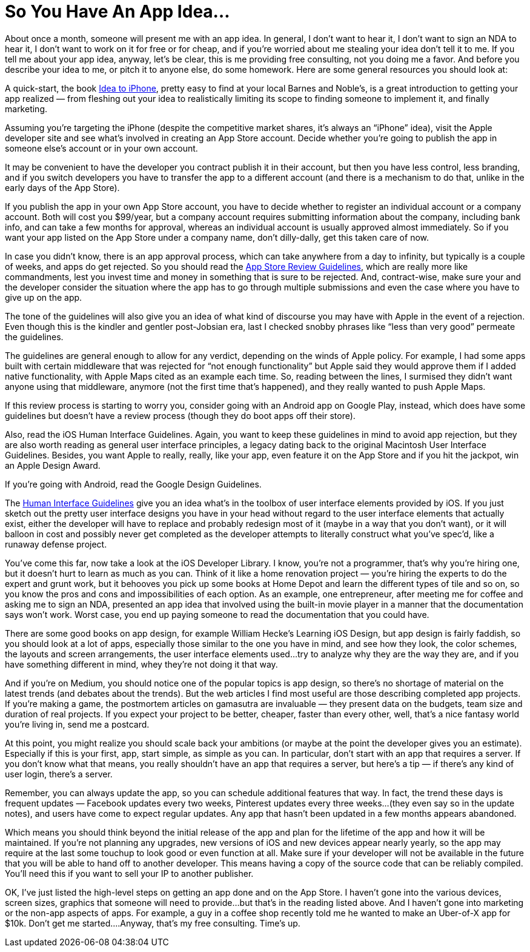 = So You Have An App Idea…

About once a month, someone will present me with an app idea. In general, I don’t want to hear it, I don’t want to sign an NDA to hear it, I don’t want to work on it for free or for cheap, and if you’re worried about me stealing your idea don’t tell it to me. If you tell me about your app idea, anyway, let’s be clear, this is me providing free consulting, not you doing me a favor. And before you describe your idea to me, or pitch it to anyone else, do some homework. Here are some general resources you should look at:

A quick-start, the book https://ideatoiphone.com/[Idea to iPhone], pretty easy to find at your local Barnes and Noble’s, is a great introduction to getting your app realized — from fleshing out your idea to realistically limiting its scope to finding someone to implement it, and finally marketing.

Assuming you’re targeting the iPhone (despite the competitive market shares, it’s always an “iPhone” idea), visit the Apple developer site and see what’s involved in creating an App Store account. Decide whether you’re going to publish the app in someone else’s account or in your own account.

It may be convenient to have the developer you contract publish it in their account, but then you have less control, less branding, and if you switch developers you have to transfer the app to a different account (and there is a mechanism to do that, unlike in the early days of the App Store).

If you publish the app in your own App Store account, you have to decide whether to register an individual account or a company account. Both will cost you $99/year, but a company account requires submitting information about the company, including bank info, and can take a few months for approval, whereas an individual account is usually approved almost immediately. So if you want your app listed on the App Store under a company name, don’t dilly-dally, get this taken care of now.

In case you didn’t know, there is an app approval process, which can take anywhere from a day to infinity, but typically is a couple of weeks, and apps do get rejected. So you should read the https://developer.apple.com/app-store/review/guidelines/[App Store Review Guidelines], which are really more like commandments, lest you invest time and money in something that is sure to be rejected. And, contract-wise, make sure your and the developer consider the situation where the app has to go through multiple submissions and even the case where you have to give up on the app.

The tone of the guidelines will also give you an idea of what kind of discourse you may have with Apple in the event of a rejection. Even though this is the kindler and gentler post-Jobsian era, last I checked snobby phrases like “less than very good” permeate the guidelines.

The guidelines are general enough to allow for any verdict, depending on the winds of Apple policy. For example, I had some apps built with certain middleware that was rejected for “not enough functionality” but Apple said they would approve them if I added native functionality, with Apple Maps cited as an example each time. So, reading between the lines, I surmised they didn’t want anyone using that middleware, anymore (not the first time that’s happened), and they really wanted to push Apple Maps.

If this review process is starting to worry you, consider going with an Android app on Google Play, instead, which does have some guidelines but doesn’t have a review process (though they do boot apps off their store).

Also, read the iOS Human Interface Guidelines. Again, you want to keep these guidelines in mind to avoid app rejection, but they are also worth reading as general user interface principles, a legacy dating back to the original Macintosh User Interface Guidelines. Besides, you want Apple to really, really, like your app, even feature it on the App Store and if you hit the jackpot, win an Apple Design Award.

If you’re going with Android, read the Google Design Guidelines.

The https://developer.apple.com/design/human-interface-guidelines/[Human Interface Guidelines] give you an idea what’s in the toolbox of user interface elements provided by iOS. If you just sketch out the pretty user interface designs you have in your head without regard to the user interface elements that actually exist, either the developer will have to replace and probably redesign most of it (maybe in a way that you don’t want), or it will balloon in cost and possibly never get completed as the developer attempts to literally construct what you’ve spec’d, like a runaway defense project.

You’ve come this far, now take a look at the iOS Developer Library. I know, you’re not a programmer, that’s why you’re hiring one, but it doesn’t hurt to learn as much as you can. Think of it like a home renovation project — you’re hiring the experts to do the expert and grunt work, but it behooves you pick up some books at Home Depot and learn the different types of tile and so on, so you know the pros and cons and impossibilities of each option. As an example, one entrepreneur, after meeting me for coffee and asking me to sign an NDA, presented an app idea that involved using the built-in movie player in a manner that the documentation says won’t work. Worst case, you end up paying someone to read the documentation that you could have.

There are some good books on app design, for example William Hecke’s Learning iOS Design, but app design is fairly faddish, so you should look at a lot of apps, especially those similar to the one you have in mind, and see how they look, the color schemes, the layouts and screen arrangements, the user interface elements used…try to analyze why they are the way they are, and if you have something different in mind, whey they’re not doing it that way.

And if you’re on Medium, you should notice one of the popular topics is app design, so there’s no shortage of material on the latest trends (and debates about the trends). But the web articles I find most useful are those describing completed app projects. If you’re making a game, the postmortem articles on gamasutra are invaluable — they present data on the budgets, team size and duration of real projects. If you expect your project to be better, cheaper, faster than every other, well, that’s a nice fantasy world you’re living in, send me a postcard.

At this point, you might realize you should scale back your ambitions (or maybe at the point the developer gives you an estimate). Especially if this is your first, app, start simple, as simple as you can. In particular, don’t start with an app that requires a server. If you don’t know what that means, you really shouldn’t have an app that requires a server, but here’s a tip — if there’s any kind of user login, there’s a server.

Remember, you can always update the app, so you can schedule additional features that way. In fact, the trend these days is frequent updates — Facebook updates every two weeks, Pinterest updates every three weeks…(they even say so in the update notes), and users have come to expect regular updates. Any app that hasn’t been updated in a few months appears abandoned.

Which means you should think beyond the initial release of the app and plan for the lifetime of the app and how it will be maintained. If you’re not planning any upgrades, new versions of iOS and new devices appear nearly yearly, so the app may require at the last some touchup to look good or even function at all. Make sure if your developer will not be available in the future that you will be able to hand off to another developer. This means having a copy of the source code that can be reliably compiled. You’ll need this if you want to sell your IP to another publisher.

OK, I’ve just listed the high-level steps on getting an app done and on the App Store. I haven’t gone into the various devices, screen sizes, graphics that someone will need to provide…but that’s in the reading listed above. And I haven’t gone into marketing or the non-app aspects of apps. For example, a guy in a coffee shop recently told me he wanted to make an Uber-of-X app for $10k. Don’t get me started….Anyway, that’s my free consulting. Time’s up.

